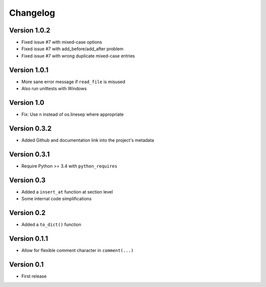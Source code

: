 =========
Changelog
=========

Version 1.0.2
=============

- Fixed issue #7 with mixed-case options
- Fixed issue #7 with add_before/add_after problem
- Fixed issue #7 with wrong duplicate mixed-case entries

Version 1.0.1
=============

- More sane error message if ``read_file`` is misused
- Also run unittests with Windows

Version 1.0
===========

- Fix: Use \n instead of os.linesep where appropriate

Version 0.3.2
=============

- Added Github and documentation link into the project's metadata

Version 0.3.1
=============

- Require Python >= 3.4 with ``python_requires``

Version 0.3
===========

- Added a ``insert_at`` function at section level
- Some internal code simplifications

Version 0.2
===========

- Added a ``to_dict()`` function

Version 0.1.1
=============

- Allow for flexible comment character in ``comment(...)``

Version 0.1
===========

- First release
